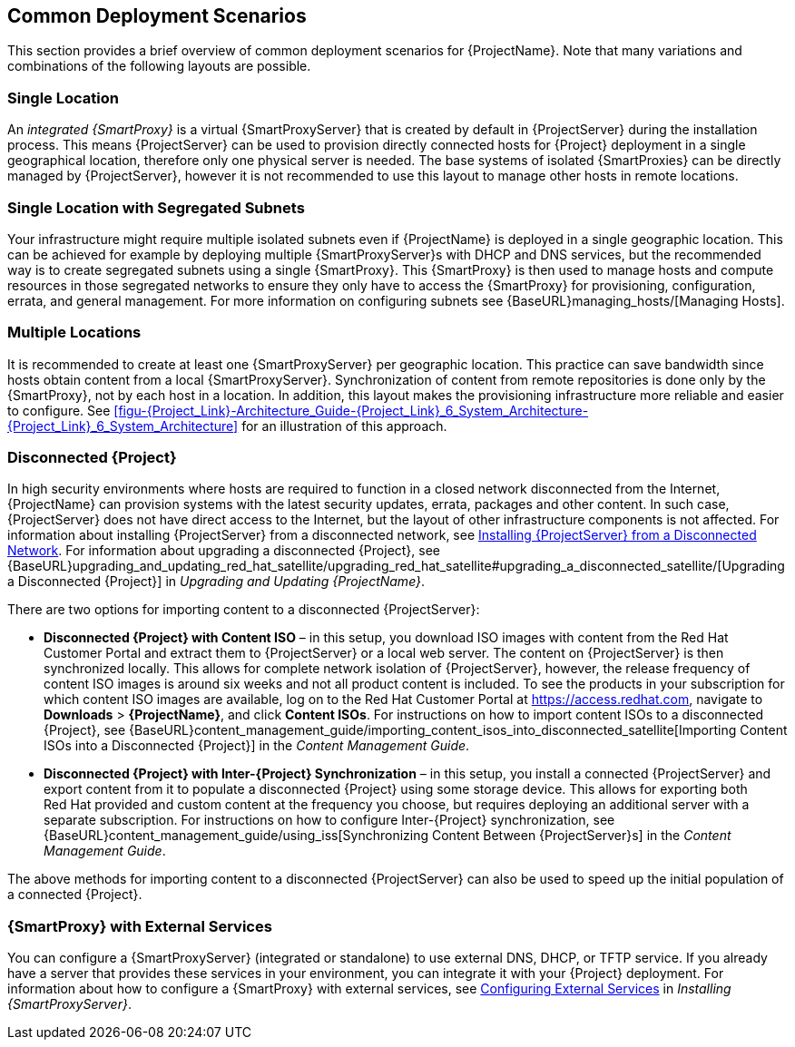 [[chap-Red_Hat_Satellite-Architecture_Guide-Deployment_Scenarios]]
== Common Deployment Scenarios

This section provides a brief overview of common deployment scenarios for {ProjectName}. Note that many variations and combinations of the following layouts are possible.
[[sect-Red_Hat_Satellite-Architecture_Guide-Single_Location]]
=== Single Location

An _integrated {SmartProxy}_ is a virtual {SmartProxyServer} that is created by default in {ProjectServer} during the installation process. This means {ProjectServer} can be used to provision directly connected hosts for {Project} deployment in a single geographical location, therefore only one physical server is needed. The base systems of isolated {SmartProxies} can be directly managed by {ProjectServer}, however it is not recommended to use this layout to manage other hosts in remote locations.
[[sect-Red_Hat_Satellite-Architecture_Guide-Single]]
=== Single Location with Segregated Subnets

Your infrastructure might require multiple isolated subnets even if {ProjectName} is deployed in a single geographic location. This can be achieved for example by deploying multiple {SmartProxyServer}s with DHCP and DNS services, but the recommended way is to create segregated subnets using a single {SmartProxy}. This {SmartProxy} is then used to manage hosts and compute resources in those segregated networks to ensure they only have to access the {SmartProxy} for provisioning, configuration, errata, and general management. For more information on configuring subnets see {BaseURL}managing_hosts/[Managing Hosts].
[[sect-Red_Hat_Satellite-Architecture_Guide-Multiple_Locations]]
=== Multiple Locations

It is recommended to create at least one {SmartProxyServer} per geographic location. This practice can save bandwidth since hosts obtain content from a local {SmartProxyServer}. Synchronization of content from remote repositories is done only by the {SmartProxy}, not by each host in a location. In addition, this layout makes the provisioning infrastructure more reliable and easier to configure. See xref:figu-{Project_Link}-Architecture_Guide-{Project_Link}_6_System_Architecture-{Project_Link}_6_System_Architecture[] for an illustration of this approach.
[[sect-Red_Hat_Satellite-Architecture_Guide-Disconnected_Satellite]]
=== Disconnected {Project}

In high security environments where hosts are required to function in a closed network disconnected from the Internet, {ProjectName} can provision systems with the latest security updates, errata, packages and other content. In such case, {ProjectServer} does not have direct access to the Internet, but the layout of other infrastructure components is not affected. For information about installing {ProjectServer} from a disconnected network, see link:{BaseURL}installing_satellite_server_from_a_disconnected_network/[Installing {ProjectServer} from a Disconnected Network]. For information about upgrading a disconnected {Project}, see {BaseURL}upgrading_and_updating_red_hat_satellite/upgrading_red_hat_satellite#upgrading_a_disconnected_satellite/[Upgrading a Disconnected {Project}] in _Upgrading and Updating {ProjectName}_.

There are two options for importing content to a disconnected {ProjectServer}:

* *Disconnected {Project} with Content ISO* – in this setup, you download ISO images with content from the Red{nbsp}Hat Customer Portal and extract them to {ProjectServer} or a local web server. The content on {ProjectServer} is then synchronized locally. This allows for complete network isolation of {ProjectServer}, however, the release frequency of content ISO images is around six weeks and not all product content is included. To see the products in your subscription for which content ISO images are available, log on to the Red Hat Customer Portal at https://access.redhat.com, navigate to *Downloads* > *{ProjectName}*, and click *Content ISOs*. For instructions on how to import content ISOs to a disconnected {Project}, see {BaseURL}content_management_guide/importing_content_isos_into_disconnected_satellite[Importing Content ISOs into a Disconnected {Project}] in the _Content Management Guide_.

* *Disconnected {Project} with Inter-{Project} Synchronization* – in this setup, you install a connected {ProjectServer} and export content from it to populate a disconnected {Project} using some storage device. This allows for exporting both Red{nbsp}Hat provided and custom content at the frequency you choose, but requires deploying an additional server with a separate subscription. For instructions on how to configure Inter-{Project} synchronization, see {BaseURL}content_management_guide/using_iss[Synchronizing Content Between {ProjectServer}s] in the _Content Management Guide_.

The above methods for importing content to a disconnected {ProjectServer} can also be used to speed up the initial population of a connected {Project}.
[[Red_Hat_Satellite-Architecture_Guide-Capsule_with_External_Services]]
=== {SmartProxy} with External Services

You can configure a {SmartProxyServer} (integrated or standalone) to use external DNS, DHCP, or TFTP service. If you already have a server that provides these services in your environment, you can integrate it with your {Project} deployment. For information about how to configure a {SmartProxy} with external services, see link:{BaseURL}installing_capsule_server/configuring_external_services[Configuring External Services] in _Installing {SmartProxyServer}_.
